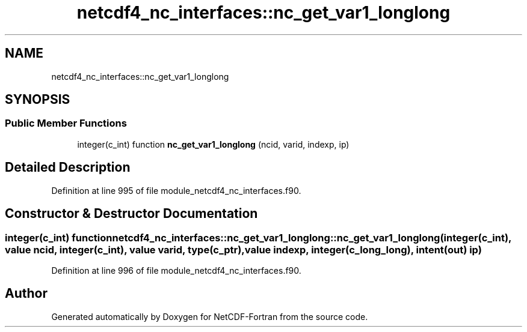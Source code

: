.TH "netcdf4_nc_interfaces::nc_get_var1_longlong" 3 "Wed Jan 17 2018" "Version 4.5.0-development" "NetCDF-Fortran" \" -*- nroff -*-
.ad l
.nh
.SH NAME
netcdf4_nc_interfaces::nc_get_var1_longlong
.SH SYNOPSIS
.br
.PP
.SS "Public Member Functions"

.in +1c
.ti -1c
.RI "integer(c_int) function \fBnc_get_var1_longlong\fP (ncid, varid, indexp, ip)"
.br
.in -1c
.SH "Detailed Description"
.PP 
Definition at line 995 of file module_netcdf4_nc_interfaces\&.f90\&.
.SH "Constructor & Destructor Documentation"
.PP 
.SS "integer(c_int) function netcdf4_nc_interfaces::nc_get_var1_longlong::nc_get_var1_longlong (integer(c_int), value ncid, integer(c_int), value varid, type(c_ptr), value indexp, integer(c_long_long), intent(out) ip)"

.PP
Definition at line 996 of file module_netcdf4_nc_interfaces\&.f90\&.

.SH "Author"
.PP 
Generated automatically by Doxygen for NetCDF-Fortran from the source code\&.
